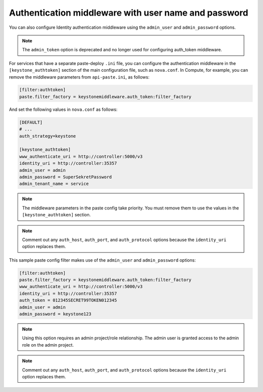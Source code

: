 Authentication middleware with user name and password
~~~~~~~~~~~~~~~~~~~~~~~~~~~~~~~~~~~~~~~~~~~~~~~~~~~~~

You can also configure Identity authentication middleware using the
``admin_user`` and ``admin_password`` options.

.. note::

   The ``admin_token`` option is deprecated and no longer used for
   configuring auth_token middleware.

For services that have a separate paste-deploy ``.ini`` file, you can
configure the authentication middleware in the ``[keystone_authtoken]``
section of the main configuration file, such as ``nova.conf``. In
Compute, for example, you can remove the middleware parameters from
``api-paste.ini``, as follows:

.. code-block:: ini

   [filter:authtoken]
   paste.filter_factory = keystonemiddleware.auth_token:filter_factory


And set the following values in ``nova.conf`` as follows:

.. code-block:: ini

   [DEFAULT]
   # ...
   auth_strategy=keystone

   [keystone_authtoken]
   www_authenticate_uri = http://controller:5000/v3
   identity_uri = http://controller:35357
   admin_user = admin
   admin_password = SuperSekretPassword
   admin_tenant_name = service

.. note::

   The middleware parameters in the paste config take priority. You
   must remove them to use the values in the ``[keystone_authtoken]``
   section.

.. note::

   Comment out any ``auth_host``, ``auth_port``, and
   ``auth_protocol`` options because the ``identity_uri`` option
   replaces them.

This sample paste config filter makes use of the ``admin_user`` and
``admin_password`` options:

.. code-block:: ini

   [filter:authtoken]
   paste.filter_factory = keystonemiddleware.auth_token:filter_factory
   www_authenticate_uri = http://controller:5000/v3
   identity_uri = http://controller:35357
   auth_token = 012345SECRET99TOKEN012345
   admin_user = admin
   admin_password = keystone123

.. note::

   Using this option requires an admin project/role relationship. The
   admin user is granted access to the admin role on the admin project.

.. note::

   Comment out any ``auth_host``, ``auth_port``, and
   ``auth_protocol`` options because the ``identity_uri`` option
   replaces them.

